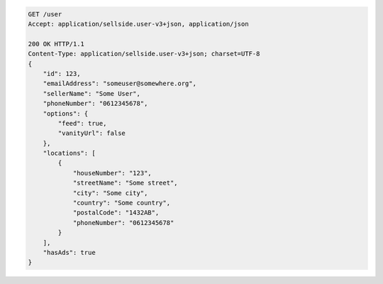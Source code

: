 .. code-block:: javascript

    GET /user
    Accept: application/sellside.user-v3+json, application/json

    200 OK HTTP/1.1
    Content-Type: application/sellside.user-v3+json; charset=UTF-8
    {
        "id": 123,
        "emailAddress": "someuser@somewhere.org",
        "sellerName": "Some User",
        "phoneNumber": "0612345678",
        "options": {
            "feed": true,
            "vanityUrl": false
        },
        "locations": [
            {
                "houseNumber": "123",
                "streetName": "Some street",
                "city": "Some city",
                "country": "Some country",
                "postalCode": "1432AB",
                "phoneNumber": "0612345678"
            }
        ],
        "hasAds": true
    }
